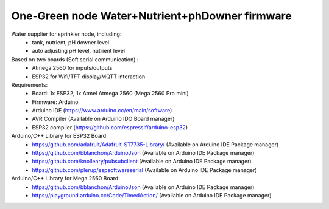 One-Green node Water+Nutrient+phDowner firmware
===============================================


Water supplier for sprinkler node, including:
    - tank, nutrient, pH downer level
    - auto adjusting pH level, nutrient level

Based on two boards (Soft serial communication) :
    - Atmega 2560 for inputs/outputs
    - ESP32 for Wifi/TFT display/MQTT interaction

Requirements:
    - Board: 1x ESP32, 1x Atmel Atmega 2560 (Mega 2560 Pro mini)
    - Firmware: Arduino
    - Arduino IDE (https://www.arduino.cc/en/main/software)
    - AVR Compiler (Available on Arduino IDO Board manager)
    - ESP32 compiler (https://github.com/espressif/arduino-esp32)


Arduino/C++ Library for ESP32 Board:
    - https://github.com/adafruit/Adafruit-ST7735-Library/ (Available on Arduino IDE Package manager)
    - https://github.com/bblanchon/ArduinoJson (Available on Arduino IDE Package manager)
    - https://github.com/knolleary/pubsubclient (Available on Arduino IDE Package manager)
    - https://github.com/plerup/espsoftwareserial (Available on Arduino IDE Package manager)

Arduino/C++ Library for Mega 2560 Board:
    - https://github.com/bblanchon/ArduinoJson (Available on Arduino IDE Package manager)
    - https://playground.arduino.cc/Code/TimedAction/ (Available on Arduino IDE Package manager)
